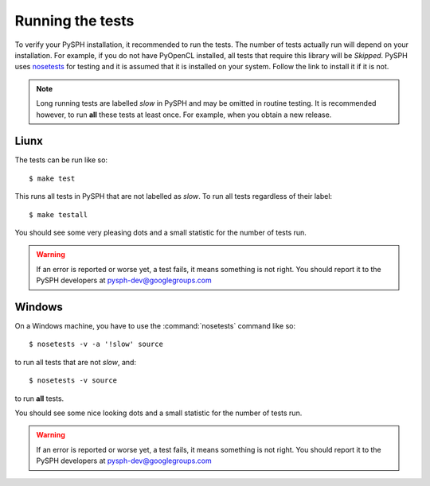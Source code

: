.. _tests:

-----------------------
Running the tests
-----------------------

To verify your PySPH installation, it recommended to run the
tests. The number of tests actually run will depend on your
installation. For example, if you do not have PyOpenCL installed, all
tests that require this library will be *Skipped*. PySPH uses
nosetests_ for testing and it is assumed that it is installed on your
system. Follow the link to install it if it is not.


.. note::
   Long running tests are labelled *slow* in PySPH and may be omitted in
   routine testing. It is recommended however, to run **all** these 
   tests at least once. For example,  when you obtain a new release.

^^^^^^^^^^^^^^^^^^^^^^^^^^
Liunx
^^^^^^^^^^^^^^^^^^^^^^^^^^

The tests can be run like so::

    $ make test

This runs all tests in PySPH that are not labelled as *slow*. To run
all tests regardless of their label::

    $ make testall

You should see some very pleasing dots and a small statistic for the
number of tests run.

.. warning::
   If an error is reported or worse yet, a test fails, it means something
   is not right. You should report it to the 
   PySPH developers at pysph-dev@googlegroups.com
	
^^^^^^^^^^^^^^^^^^^^^^^^^^^^^^^^
Windows
^^^^^^^^^^^^^^^^^^^^^^^^^^^^^^^^

On a Windows machine, you have to use the :command:`nosetests` command
like so::

     $ nosetests -v -a '!slow' source

to run all tests that are not *slow*, and::

   $ nosetests -v source

to run **all** tests.

You should see some nice looking dots and a small statistic for the
number of tests run.

.. warning::
   If an error is reported or worse yet, a test fails, it means something
   is not right. You should report it to the 
   PySPH developers at pysph-dev@googlegroups.com


.. _nosetests: http://www.somethingaboutorange.com/mrl/projects/nose
